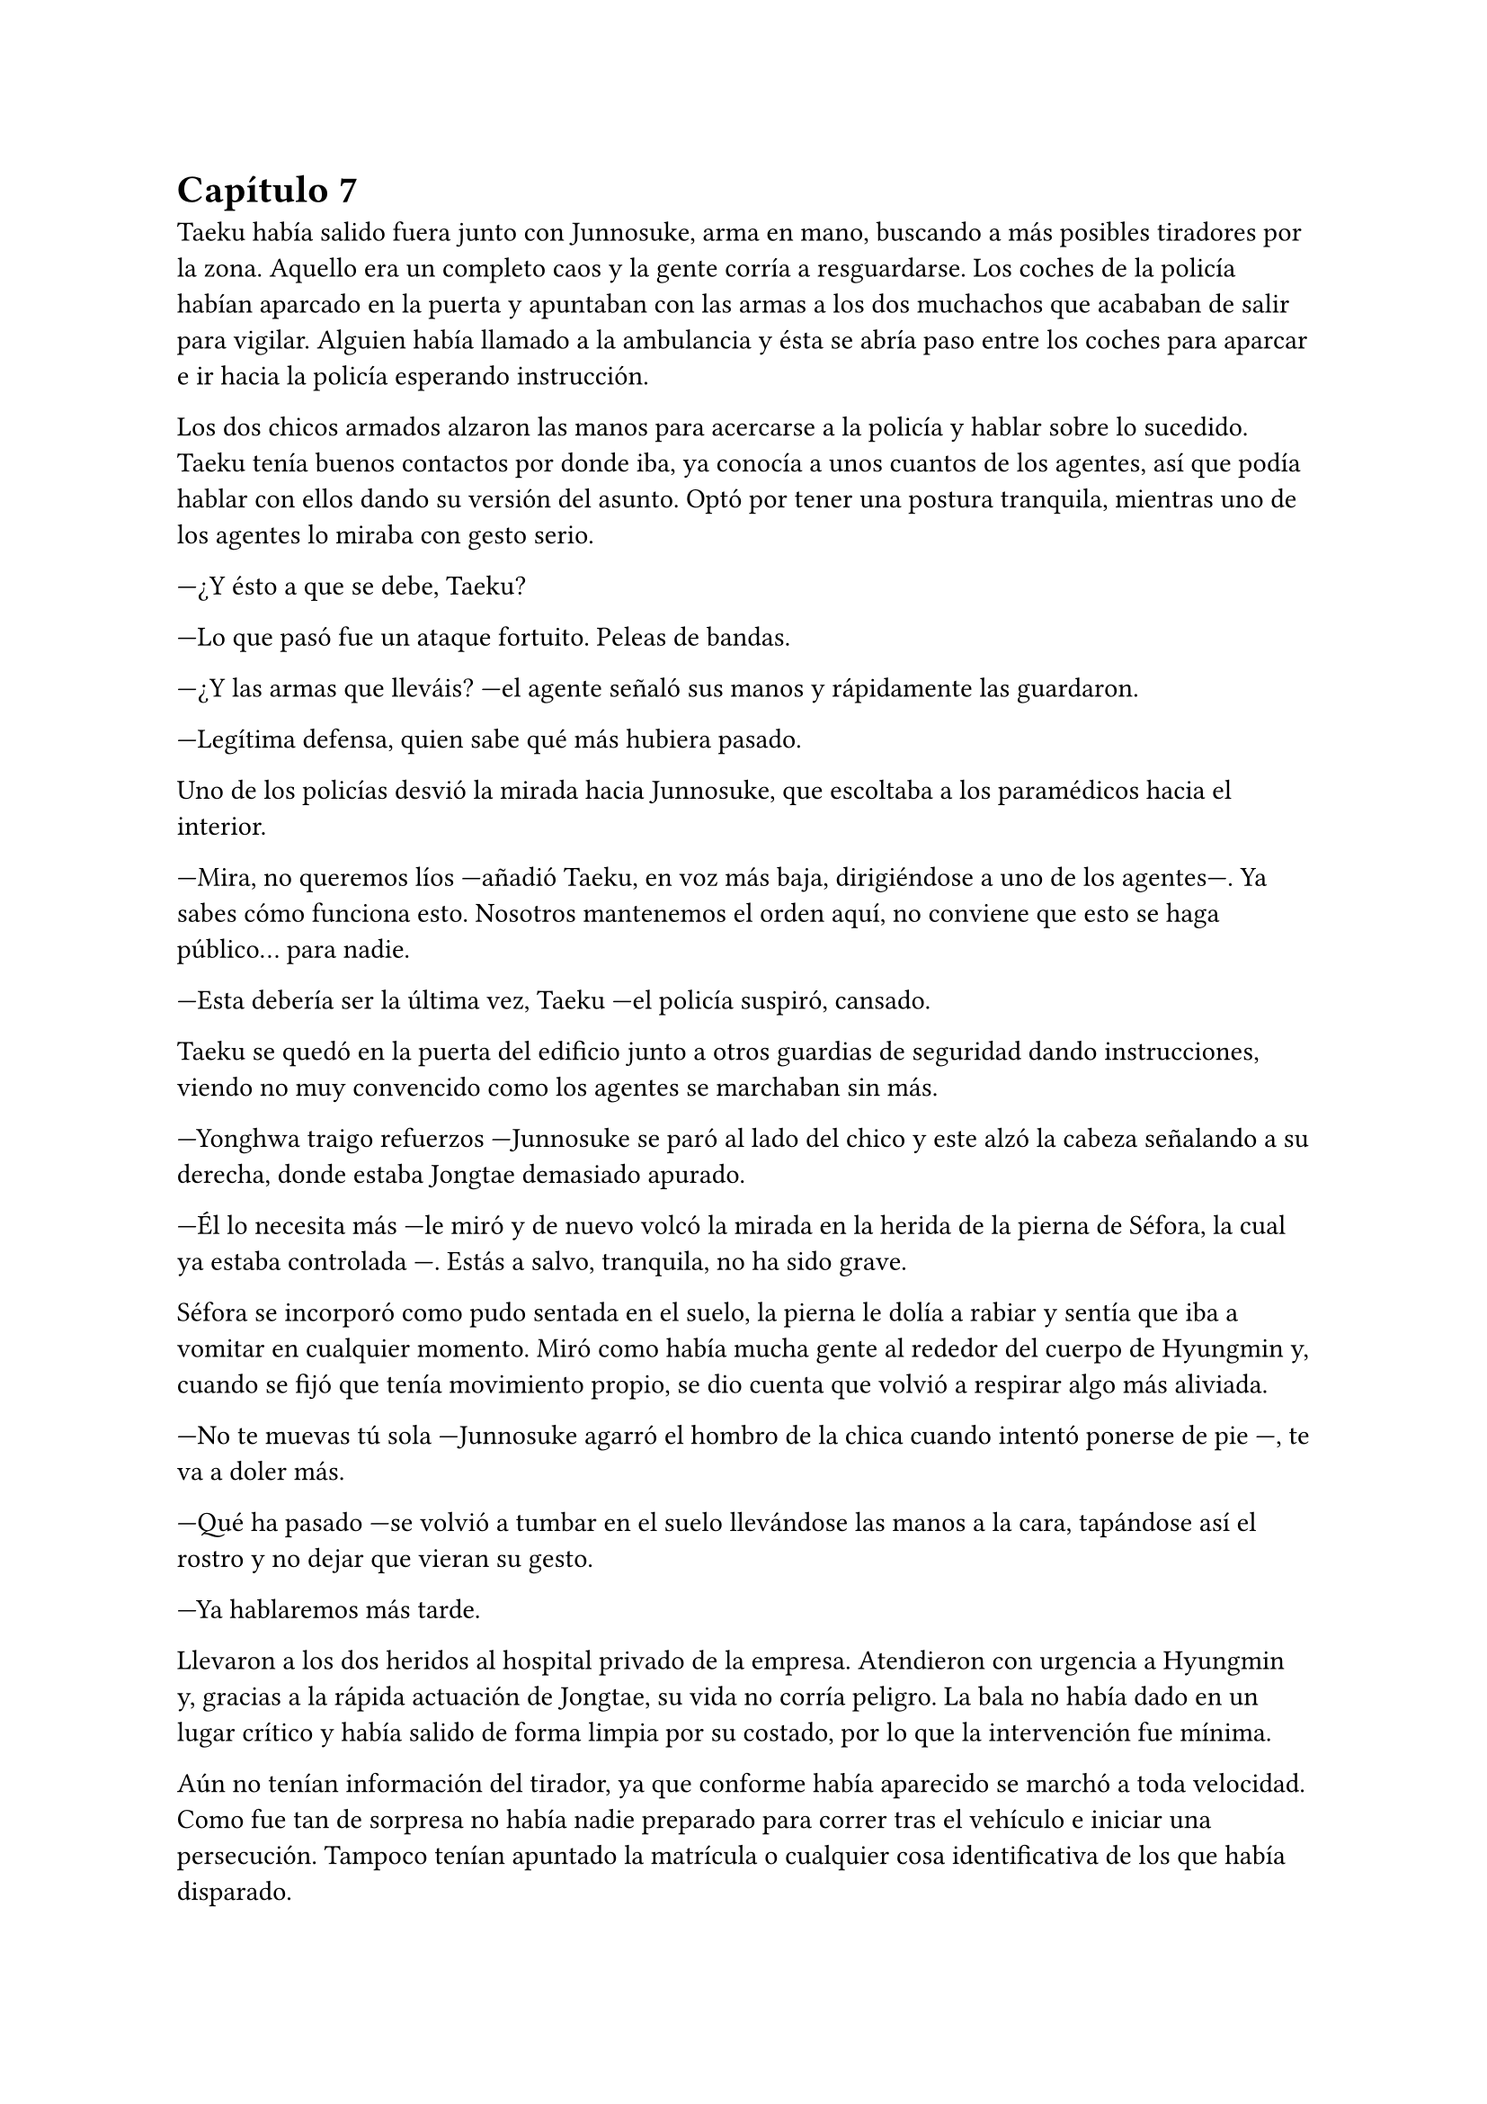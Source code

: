 = Capítulo 7

Taeku había salido fuera junto con Junnosuke, arma en mano, buscando a más posibles tiradores por la zona. Aquello era un completo caos y la gente corría a resguardarse. Los coches de la policía habían aparcado en la puerta y apuntaban con las armas a los dos muchachos que acababan de salir para vigilar. Alguien había llamado a la ambulancia y ésta se abría paso entre los coches para aparcar e ir hacia la policía esperando instrucción.

Los dos chicos armados alzaron las manos para acercarse a la policía y hablar sobre lo sucedido. Taeku tenía buenos contactos por donde iba, ya conocía a unos cuantos de los agentes, así que podía hablar con ellos dando su versión del asunto. Optó por tener una postura tranquila, mientras uno de los agentes lo miraba con gesto serio.

---¿Y ésto a que se debe, Taeku?

---Lo que pasó fue un ataque fortuito. Peleas de bandas.

---¿Y las armas que lleváis? ---el agente señaló sus manos y rápidamente las guardaron.

---Legítima defensa, quien sabe qué más hubiera pasado.

Uno de los policías desvió la mirada hacia Junnosuke, que escoltaba a los paramédicos hacia el interior.

---Mira, no queremos líos —añadió Taeku, en voz más baja, dirigiéndose a uno de los agentes---. Ya sabes cómo funciona esto. Nosotros mantenemos el orden aquí, no conviene que esto se haga público... para nadie.

---Esta debería ser la última vez, Taeku ---el policía suspiró, cansado.

Taeku se quedó en la puerta del edificio junto a otros guardias de seguridad dando instrucciones, viendo no muy convencido como los agentes se marchaban sin más.

---Yonghwa traigo refuerzos ---Junnosuke se paró al lado del chico y este alzó la cabeza señalando a su derecha, donde estaba Jongtae demasiado apurado.

---Él lo necesita más ---le miró y de nuevo volcó la mirada en la herida de la pierna de Séfora, la cual ya estaba controlada ---. Estás a salvo, tranquila, no ha sido grave.

Séfora se incorporó como pudo sentada en el suelo, la pierna le dolía a rabiar y sentía que iba a vomitar en cualquier momento. Miró como había mucha gente al rededor del cuerpo de Hyungmin y, cuando se fijó que tenía movimiento propio, se dio cuenta que volvió a respirar algo más aliviada.

---No te muevas tú sola ---Junnosuke agarró el hombro de la chica cuando intentó ponerse de pie ---, te va a doler más.

---Qué ha pasado ---se volvió a tumbar en el suelo llevándose las manos a la cara, tapándose así el rostro y no dejar que vieran su gesto.

---Ya hablaremos más tarde.

Llevaron a los dos heridos al hospital privado de la empresa. Atendieron con urgencia a Hyungmin y, gracias a la rápida actuación de Jongtae, su vida no corría peligro. La bala no había dado en un lugar crítico y había salido de forma limpia por su costado, por lo que la intervención fue mínima.

Aún no tenían información del tirador, ya que conforme había aparecido se marchó a toda velocidad. Como fue tan de sorpresa no había nadie preparado para correr tras el vehículo e iniciar una persecución. Tampoco tenían apuntado la matrícula o cualquier cosa identificativa de los que había disparado.

Tras unas horas bastante movidas y estresantes, metieron a los dos heridos en la misma habitación. Cerraron las puertas, ventanas y, teniendo seguridad por fuera de la puerta, se permitieron a hablar sobre lo que había pasado.

---Lo único que tengo claro es que esto es obra de Keiken ---dijo Taeku cruzando los brazos y con rostro serio.

---Eso es obvio, busca por todos los medios deshacerse de ella ---Yonghwa estaba revisando el gotero que Hyungmin llevaba puesto. Aún seguía dormido ---. Lo que me da rabia es no haber estado preparado.

---Lo hacen así, saben que nos van a pillar de sorpresa ---Junnosuke apretó los puños ---, a penas pude ver nada desde donde estaba, solo el coche negro y el cañón de la pistola.

---Escuché varios disparos... ---Séfora se despertó y se pasó la mano de forma superficial por donde llegaba a su pierna, le dolía.

---No hay que lamentar ningún fallecido ---Jongtae murmuró y apoyó la mano en Hyungmin ---, damos gracias que ambos estáis bien.

---¿Tenéis claro que ha sido Keiken? ---Séfora apoyó las manos a ambos lados de su cuerpo para sentarse más cómoda, aguantando el dolor ---. Os escuché comentarlo.

---Lo estamos investigando, Ten Shio está indagando sobre sus idas y venidas ---dijo Taeku mirando a la chica.

El silencio reinó en la habitación durante un eterno minuto. Todos estaban analizando la situación en sus cabezas. Taeku miraba el móvil mientras se mandaba mensajes con alguien de seguido; Yonghwa estaba sentado al lado de Hyungmin, esperando que despertara en cualquier momento; Junnosuke miraba por una esquina la ventana bien tapada pensativo; y Jongtae se acababa de sentar al lado de Séfora mirando su rostro.

---Hemos estado en peores situaciones ---dijo con gesto calmado ---, Hyungmin despertará, ya lo verás.

---No sé en qué pensaste cuando te dijimos que este mundo era peligroso ---Taeku alzó el rostro del teléfono ---, muere más gente de la que querríamos. Nos protegemos unos a otros.

Séfora asintió con la cabeza. Se había percatado de que Hyungmin se había arriesgado por ella. No lo había pensado mucho cuando saltó sobre su cuerpo y la cubrió de la bala que iba directa a ella. Iban en serio cuando decían que darían la vida por ella desde que se conocieron. Después de un rato de un silencio nada incómodo y que se agradeció tener, Taeku se sentó en una silla junto a Jongtae.

---En cuanto salgas de aquí irás a conocer a Sanghun ---dijo mientras miraba el móvil ---. Ah, casi se me olvida ---alzó una bolsa blanca y la dejó sobre la cama. Dentro había una caja con un teléfono móvil ---, he conseguido el mejor, tenemos que estar comunicados en cualquier momento y lugar. Aunque no nos separemos de ti.

---No me lo puedo creer ---rápidamente lo sacó de la bolsa, abrió la caja y empezó a toquetear el teléfono con gesto asombrado.

Los chicos miraban a la muchacha divertida trastear el teléfono y añadir toda su información. Crearía sus nuevas cuentas desde cero y descubriría el perfecto funcionamiento de aquella cámara de fotos. Le dejaron su espacio, viendo que de nuevo parecía una adolescente sin problemas a su alrededor.

De pronto hubo un silencio incómodo. Los que podían ponerse de pie lo hicieron de golpe, inclinando el cuerpo en un saludo formal hacia la persona que acababa de entrar por la puerta de la habitación. Ten Shio tenía el rostro serio cuando resopló mirando a todos y cada uno de la habitación. Séfora despegó la mirada del móvil y apretó los labios en una fina linea.

---Veo que estas despierta, cuanto me alegro ---Ten Shio entró seguido de sus dos guardaespaldas, el chico de la venda en la cara y la muchacha joven ---. Menudo susto.

---Bueno, estoy bien ---ella dejó el teléfono apoyado en su regazo ---. ¿Se sabe quién ha sido?

---No ---negó con calma ---, estoy indagando en posibles candidatos, el círculo se cierra y estoy cerca.

---Quiero saberlo -- Dijo alzando el rostro con cierto aire de orgullo -- Quiero saber quién ha sido para poder castigarlo.

---Tranquila, todoterreno ---Ten Shio alzó una mano y sonrió amplio ---, todo a su debido tiempo. Primero sal de aquí, termina tu entrenamiento, firma los papeles pertinentes y podremos hablar de venganza. Taeku, ya hablaremos de lo que ha pasado más tarde. ---señaló al nombrado que estaba al lado de Séfora.

---Si señor ---se volvió a inclinar cuando Ten Shio se marchó. Una vez se quedaron solos Taeku se sentó en la silla ---Es un maldito... _cabrón_. Sí, eso es.

---Y tanto que lo es ---asintió Junnosuke contento por que su amigo usara esa expresión, los otros dos movieron la cabeza de forma positiva.

---¿Por qué? ---Séfora se sorprendió y él la miró de golpe.

---Ah, bueno... ---Taeku y Jongtae se miraron con rapidez ---creía que lo había dicho en coreano, no te preocupes ahora mismo de eso.

---No. Ahora me lo decís. Y sí, lo dijiste en coreano --se puso seria esperando una respuesta, hablando en coreano.

---Porque ahora mismo me cargará con el peso de lo que ha pasado, por dejarte tan tranquila, por ir relajados ---se cruzó de brazos y respiró profundamente ---. Como si yo lo supiera todo y pudiera ver el futuro.

---No es tu culpa ---Junnosuke frunció el ceño apoyado al lado de la ventana ---, ninguno sabíamos nada de esto.

---Eso ya lo sé ---se acomodó en el asiento y miró el móvil, le había llegado un mensaje ---. Y no es el único que está molesto... ---aquello lo dijo más como un murmuro y nadie dijo nada.

---Odio a ese hombre... ---se escuchó un gemido leve y todos se giraron para ver que Hyungmin había despertado.

---Ay menos mal que estas despierto ---Yonghwa casi se abalanzó hacia su amigo, sonriendo más relajado ---. ¿Cómo estás, te duele?

---Estoy como si me hubiesen disparado de nuevo ---soltó una leve risa con gesto de dolor y los demás rieron ---, ¿y Séfora cómo está, dónde está?

---Aquí estoy ---la chica se inclinó hacia delante sentada en la cama y saludó con la mano ---, perfectamente, gracias, de verdad.

---No las des, es mi trabajo -- Se relajó y suspiró ---. ¿Vais a dormir todos aquí o qué?

---No, irán a casa ---Séfora se puso seria mirándolos.

---Que va ---Jongtae negó con la cabeza y se llevó la mano al pecho ---, Junnosuke y yo somos los únicos que iremos a casa, los otros dos dormirán aquí ---sin rechistar asintieron con la cabeza, ignorando las quejas de Séfora ---. Aunque te quejes no se irán, así que guarda energías.

No tardaron en marcharse. Más que nada porque las enfermeras dijeron que la hora de visita extra había terminado, así que los que no se quedaban tenían que volver al día siguiente. Después de tomar algo de cena y las medicinas, los dos encamados se quedaron dormidos y sus acompañantes sentados en los sillones mientras hablaban.

---Creo que hemos tenido suerte ---dijo Taeku de brazos cruzados ---, podría haber sido letal.

---No podemos descuidarnos más, Taeku ---Yonghwa tenía el rostro más serio de lo normal ---, ya vemos que no sólo van con amenazas. No sabemos si ha sido Keiken o algún otro, pero hay que hacerle entender que esto realmente va en serio y no es una película.

---Lo sé. Sanghun me ha dicho que quiere conocerla ya ---ambos chicos se miraron ---, quiere decirle las cosas claras, tal como son de verdad y que sea consciente de todo. Mañana al salir iremos para allá. Tú te quedas con Hyungmin para cuidar de él. No podemos permitirnos que Ten Shio se crea el jefe, debemos estar más pendientes que no esté solo con ella ---el otro muchacho asintió a las palabras de su compañero.

---No han tenido tiempo aún. No la puede controlar con facilidad si alguno de nosotros cinco está con ella.

---No me fio de que meta a alguien de los suyos para que nos controle a todos. Ella es la que debe tener el poder y tenemos que dejarlo bien claro. Ten Shio es un pequeño peón en este tablero.

No tardaron en relajarse, haciendo turnos paran vigilar que no pasara nada aquella noche. Por suerte todo estaba tranquilo, como el mar después de una fuerte tormenta. Pero aquella tranquilidad no era de fiar y Taeku lo sabía bien, lo que iba a venir a continuación iba a ser un fuerte tsunami.